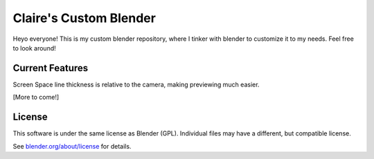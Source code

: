 
.. Keep this document short & concise,
   linking to external resources instead of including content in-line.
   See 'release/text/readme.html' for the end user read-me.


Claire's Custom Blender
=======

Heyo everyone! This is my custom blender repository, where I tinker with blender to customize it to my needs. 
Feel free to look around!

Current Features
----------------
Screen Space line thickness is relative to the camera, making previewing much easier.

[More to come!]

License
-------

This software is under the same license as Blender (GPL).
Individual files may have a different, but compatible license.

See `blender.org/about/license <https://www.blender.org/about/license>`__ for details.
